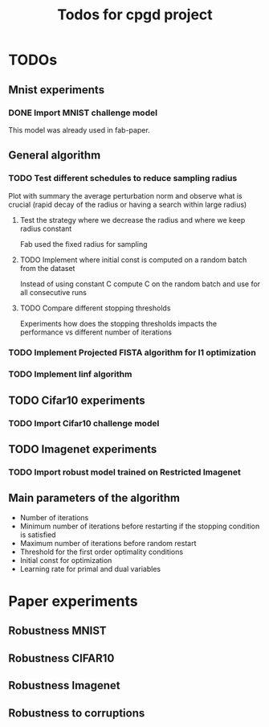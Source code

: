 #+TITLE: Todos for cpgd project

* TODOs
** Mnist experiments
*** DONE Import MNIST challenge model
CLOSED: [2020-02-07 Fri 17:22]
This model was already used in fab-paper.
** General algorithm
*** TODO Test different schedules to reduce sampling radius
Plot with summary the average perturbation norm and observe what is crucial
(rapid decay of the radius or having a search within large radius)
**** Test the strategy where we decrease the radius and where we keep radius constant
Fab used the fixed radius for sampling
**** TODO Implement where initial const is computed on a random batch from the dataset
Instead of using constant C compute C on the random batch and use for all
consecutive runs
**** TODO Compare different stopping thresholds
Experiments how does the stopping thresholds impacts the performance vs
different number of iterations
*** TODO Implement Projected FISTA algorithm for l1 optimization
*** TODO Implement linf algorithm
** TODO Cifar10 experiments
*** TODO Import Cifar10 challenge model
** TODO Imagenet experiments
*** TODO Import robust model trained on Restricted Imagenet
** Main parameters of the algorithm
- Number of iterations
- Minimum number of iterations before restarting if the stopping condition is satisfied
- Maximum number of iterations before random restart
- Threshold for the first order optimality conditions
- Initial const for optimization
- Learning rate for primal and dual variables
* Paper experiments
** Robustness MNIST
** Robustness CIFAR10
** Robustness Imagenet
** Robustness to corruptions
